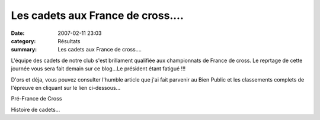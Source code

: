 Les cadets aux France de cross....
==================================

:date: 2007-02-11 23:03
:category: Résultats
:summary: Les cadets aux France de cross....

L'équipe des cadets de notre club s'est brillament qualifiée aux championnats de France de cross. 
Le reprtage de cette journée vous sera fait demain sur ce blog...Le président étant fatigué !!!


D'ors et déja, vous pouvez consulter l'humble article que j'ai fait parvenir au Bien Public et les classements complets de l'épreuve en cliquant sur le lien ci-dessous...


Pré-France de Cross


Histoire de cadets…
